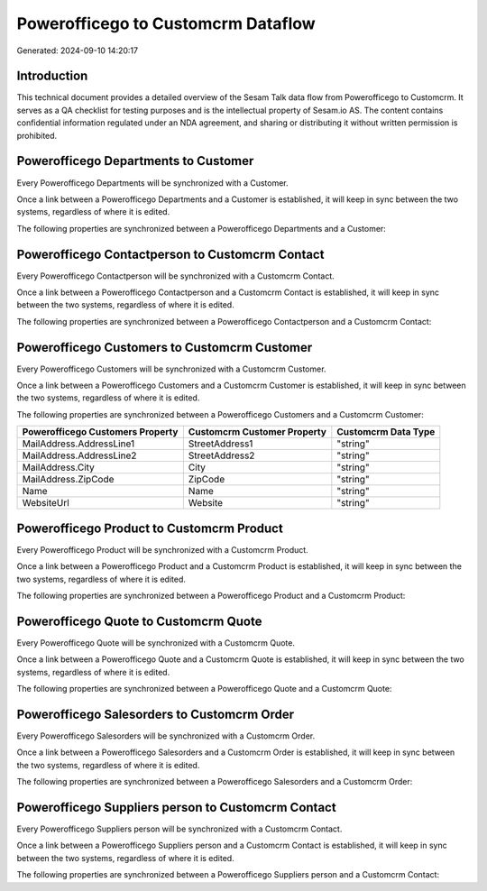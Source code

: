 ===================================
Powerofficego to Customcrm Dataflow
===================================

Generated: 2024-09-10 14:20:17

Introduction
------------

This technical document provides a detailed overview of the Sesam Talk data flow from Powerofficego to Customcrm. It serves as a QA checklist for testing purposes and is the intellectual property of Sesam.io AS. The content contains confidential information regulated under an NDA agreement, and sharing or distributing it without written permission is prohibited.

Powerofficego Departments to  Customer
--------------------------------------
Every Powerofficego Departments will be synchronized with a  Customer.

Once a link between a Powerofficego Departments and a  Customer is established, it will keep in sync between the two systems, regardless of where it is edited.

The following properties are synchronized between a Powerofficego Departments and a  Customer:

.. list-table::
   :header-rows: 1

   * - Powerofficego Departments Property
     -  Customer Property
     -  Data Type


Powerofficego Contactperson to Customcrm Contact
------------------------------------------------
Every Powerofficego Contactperson will be synchronized with a Customcrm Contact.

Once a link between a Powerofficego Contactperson and a Customcrm Contact is established, it will keep in sync between the two systems, regardless of where it is edited.

The following properties are synchronized between a Powerofficego Contactperson and a Customcrm Contact:

.. list-table::
   :header-rows: 1

   * - Powerofficego Contactperson Property
     - Customcrm Contact Property
     - Customcrm Data Type


Powerofficego Customers to Customcrm Customer
---------------------------------------------
Every Powerofficego Customers will be synchronized with a Customcrm Customer.

Once a link between a Powerofficego Customers and a Customcrm Customer is established, it will keep in sync between the two systems, regardless of where it is edited.

The following properties are synchronized between a Powerofficego Customers and a Customcrm Customer:

.. list-table::
   :header-rows: 1

   * - Powerofficego Customers Property
     - Customcrm Customer Property
     - Customcrm Data Type
   * - MailAddress.AddressLine1
     - StreetAddress1
     - "string"
   * - MailAddress.AddressLine2
     - StreetAddress2
     - "string"
   * - MailAddress.City
     - City
     - "string"
   * - MailAddress.ZipCode
     - ZipCode
     - "string"
   * - Name
     - Name
     - "string"
   * - WebsiteUrl
     - Website
     - "string"


Powerofficego Product to Customcrm Product
------------------------------------------
Every Powerofficego Product will be synchronized with a Customcrm Product.

Once a link between a Powerofficego Product and a Customcrm Product is established, it will keep in sync between the two systems, regardless of where it is edited.

The following properties are synchronized between a Powerofficego Product and a Customcrm Product:

.. list-table::
   :header-rows: 1

   * - Powerofficego Product Property
     - Customcrm Product Property
     - Customcrm Data Type


Powerofficego Quote to Customcrm Quote
--------------------------------------
Every Powerofficego Quote will be synchronized with a Customcrm Quote.

Once a link between a Powerofficego Quote and a Customcrm Quote is established, it will keep in sync between the two systems, regardless of where it is edited.

The following properties are synchronized between a Powerofficego Quote and a Customcrm Quote:

.. list-table::
   :header-rows: 1

   * - Powerofficego Quote Property
     - Customcrm Quote Property
     - Customcrm Data Type


Powerofficego Salesorders to Customcrm Order
--------------------------------------------
Every Powerofficego Salesorders will be synchronized with a Customcrm Order.

Once a link between a Powerofficego Salesorders and a Customcrm Order is established, it will keep in sync between the two systems, regardless of where it is edited.

The following properties are synchronized between a Powerofficego Salesorders and a Customcrm Order:

.. list-table::
   :header-rows: 1

   * - Powerofficego Salesorders Property
     - Customcrm Order Property
     - Customcrm Data Type


Powerofficego Suppliers person to Customcrm Contact
---------------------------------------------------
Every Powerofficego Suppliers person will be synchronized with a Customcrm Contact.

Once a link between a Powerofficego Suppliers person and a Customcrm Contact is established, it will keep in sync between the two systems, regardless of where it is edited.

The following properties are synchronized between a Powerofficego Suppliers person and a Customcrm Contact:

.. list-table::
   :header-rows: 1

   * - Powerofficego Suppliers person Property
     - Customcrm Contact Property
     - Customcrm Data Type

